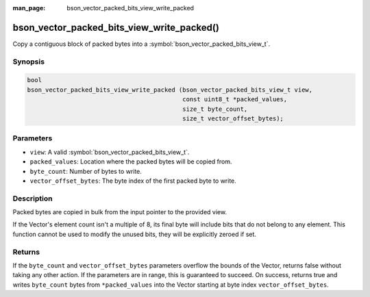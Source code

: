 :man_page: bson_vector_packed_bits_view_write_packed

bson_vector_packed_bits_view_write_packed()
===========================================

Copy a contiguous block of packed bytes into a :symbol:`bson_vector_packed_bits_view_t`.

Synopsis
--------

.. code-block:: c

  bool
  bson_vector_packed_bits_view_write_packed (bson_vector_packed_bits_view_t view,
                                             const uint8_t *packed_values,
                                             size_t byte_count,
                                             size_t vector_offset_bytes);

Parameters
----------

* ``view``: A valid :symbol:`bson_vector_packed_bits_view_t`.
* ``packed_values``: Location where the packed bytes will be copied from.
* ``byte_count``: Number of bytes to write.
* ``vector_offset_bytes``: The byte index of the first packed byte to write.

Description
-----------

Packed bytes are copied in bulk from the input pointer to the provided view.

If the Vector's element count isn't a multiple of 8, its final byte will include bits that do not belong to any element.
This function cannot be used to modify the unused bits, they will be explicitly zeroed if set.

Returns
-------

If the ``byte_count`` and ``vector_offset_bytes`` parameters overflow the bounds of the Vector, returns false without taking any other action.
If the parameters are in range, this is guaranteed to succeed.
On success, returns true and writes ``byte_count`` bytes from ``*packed_values`` into the Vector starting at byte index ``vector_offset_bytes``.

.. seealso::

  | :symbol:`bson_vector_packed_bits_view_read_packed`
  | :symbol:`bson_vector_packed_bits_const_view_read_packed`
